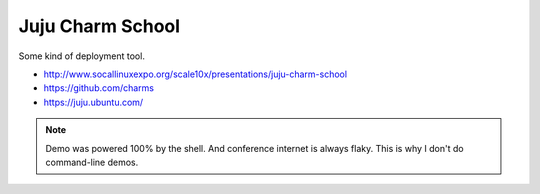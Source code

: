 ==================
Juju Charm School
==================

Some kind of deployment tool.

* http://www.socallinuxexpo.org/scale10x/presentations/juju-charm-school
* https://github.com/charms
* https://juju.ubuntu.com/

.. note:: Demo was powered 100% by the shell. And conference internet is always flaky. This is why I don't do command-line demos.
